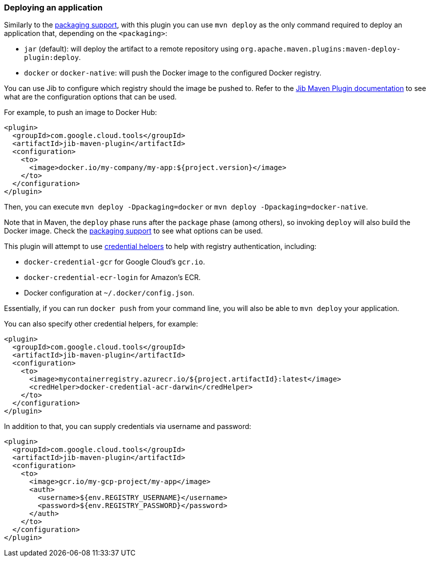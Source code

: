 === Deploying an application

Similarly to the link:package.html[packaging support], with this plugin you can use `mvn deploy` as the only command
required to deploy an application that, depending on the `<packaging>`:

* `jar` (default): will deploy the artifact to a remote repository using `org.apache.maven.plugins:maven-deploy-plugin:deploy`.
* `docker` or `docker-native`: will push the Docker image to the configured Docker registry.

You can use Jib to configure which registry should the image be pushed to. Refer to the
https://github.com/GoogleContainerTools/jib/tree/master/jib-maven-plugin#configuration[Jib Maven Plugin documentation]
to see what are the configuration options that can be used.

For example, to push an image to Docker Hub:

[source,xml]
----
<plugin>
  <groupId>com.google.cloud.tools</groupId>
  <artifactId>jib-maven-plugin</artifactId>
  <configuration>
    <to>
      <image>docker.io/my-company/my-app:${project.version}</image>
    </to>
  </configuration>
</plugin>
----

Then, you can execute `mvn deploy -Dpackaging=docker` or `mvn deploy -Dpackaging=docker-native`.

Note that in Maven, the `deploy` phase runs after the `package` phase (among others), so invoking `deploy` will also build
the Docker image. Check the link:package.html[packaging support] to see what options can be used.

This plugin will attempt to use https://github.com/docker/docker-credential-helpers[credential helpers] to help with
registry authentication, including:

* `docker-credential-gcr` for Google Cloud's `gcr.io`.
* `docker-credential-ecr-login` for Amazon's ECR.
* Docker configuration at `~/.docker/config.json`.

Essentially, if you can run `docker push` from your command line, you will also be able to `mvn deploy` your application.

You can also specify other credential helpers, for example:

[source,xml]
----
<plugin>
  <groupId>com.google.cloud.tools</groupId>
  <artifactId>jib-maven-plugin</artifactId>
  <configuration>
    <to>
      <image>mycontainerregistry.azurecr.io/${project.artifactId}:latest</image>
      <credHelper>docker-credential-acr-darwin</credHelper>
    </to>
  </configuration>
</plugin>
----

In addition to that, you can supply credentials via username and password:

[source,xml]
----
<plugin>
  <groupId>com.google.cloud.tools</groupId>
  <artifactId>jib-maven-plugin</artifactId>
  <configuration>
    <to>
      <image>gcr.io/my-gcp-project/my-app</image>
      <auth>
        <username>${env.REGISTRY_USERNAME}</username>
        <password>${env.REGISTRY_PASSWORD}</password>
      </auth>
    </to>
  </configuration>
</plugin>
----